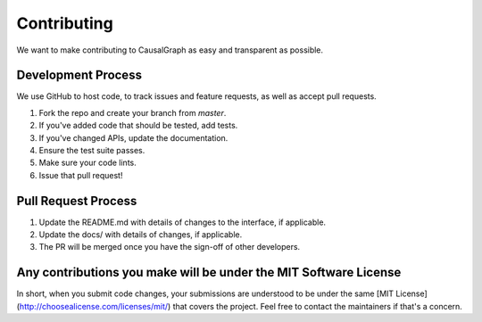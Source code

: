 Contributing
============

We want to make contributing to CausalGraph as easy and transparent as possible.

Development Process
-----------------

We use GitHub to host code, to track issues and feature requests, as well 
as accept pull requests.

1. Fork the repo and create your branch from `master`.
2. If you've added code that should be tested, add tests.
3. If you've changed APIs, update the documentation.
4. Ensure the test suite passes.
5. Make sure your code lints.
6. Issue that pull request!

Pull Request Process
------------------

1. Update the README.md with details of changes to the interface, if applicable.
2. Update the docs/ with details of changes, if applicable.
3. The PR will be merged once you have the sign-off of other developers.

Any contributions you make will be under the MIT Software License
--------------------------------------------------------------

In short, when you submit code changes, your submissions are understood to be 
under the same [MIT License](http://choosealicense.com/licenses/mit/) that 
covers the project. Feel free to contact the maintainers if that's a concern.
